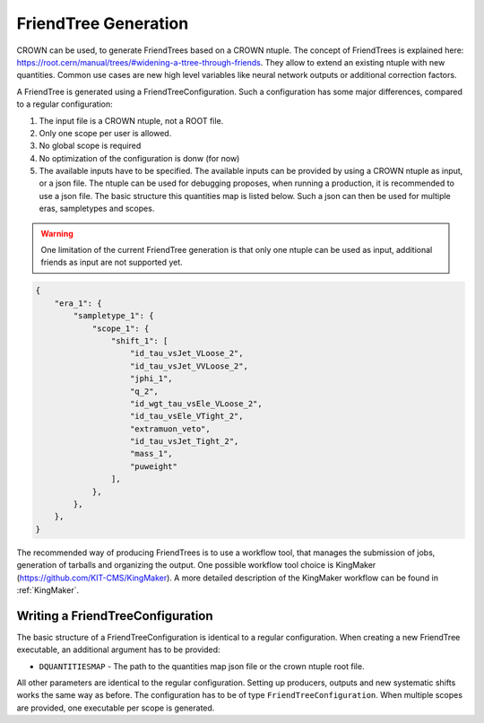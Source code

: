 FriendTree Generation
===========================

CROWN can be used, to generate FriendTrees based on a CROWN ntuple. The concept of FriendTrees is explained here: https://root.cern/manual/trees/#widening-a-ttree-through-friends. They allow to extend an existing ntuple with new quantities. Common use cases are new high level variables like neural network outputs or additional correction factors. 

A FriendTree is generated using a FriendTreeConfiguration. Such a configuration has some major differences, compared to a regular configuration:

1. The input file is a CROWN ntuple, not a ROOT file.
2. Only one scope per user is allowed.
3. No global scope is required
4. No optimization of the configuration is donw (for now)
5. The available inputs have to be specified. The available inputs can be provided by using a CROWN ntuple as input, or a json file. The ntuple can be used for debugging proposes, when running a production, it is recommended to use a json file. The basic structure this quantities map is listed below. Such a json can then be used for multiple eras, sampletypes and scopes.

.. warning::
    One limitation of the current FriendTree generation is that only one ntuple can be used as input, additional friends as input are not supported yet.

.. code-block:: json

    {
        "era_1": {
            "sampletype_1": {
                "scope_1": {
                    "shift_1": [
                        "id_tau_vsJet_VLoose_2",
                        "id_tau_vsJet_VVLoose_2",
                        "jphi_1",
                        "q_2",
                        "id_wgt_tau_vsEle_VLoose_2",
                        "id_tau_vsEle_VTight_2",
                        "extramuon_veto",
                        "id_tau_vsJet_Tight_2",
                        "mass_1",
                        "puweight"
                    ],
                },
            },
        },
    }



The recommended way of producing FriendTrees is to use a workflow tool, that manages the submission of jobs, generation of tarballs and organizing the output. One possible workflow tool choice is KingMaker (https://github.com/KIT-CMS/KingMaker). A more detailed description of the KingMaker workflow can be found in :ref:`KingMaker`.

Writing a FriendTreeConfiguration
---------------------------------

The basic structure of a FriendTreeConfiguration is identical to a regular configuration. When creating a new FriendTree executable, an additional argument has to be provided:

* ``DQUANTITIESMAP`` - The path to the quantities map json file or the crown ntuple root file.

All other parameters are identical to the regular configuration. Setting up producers, outputs and new systematic shifts works the same way as before. The configuration has to be of type ``FriendTreeConfiguration``. When multiple scopes are provided, one executable per scope is generated.